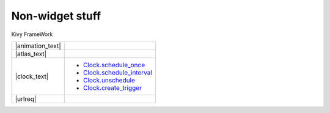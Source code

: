 Non-widget stuff
-----------------

.. container:: title

    Kivy FrameWork

.. |animation_img| image:: ../images/gs-animation.gif

.. |animation_text| replace:: :class:`Animation <kivy.animation.Animation>` is used to change a Widget's properties (size/pos/center...), to a target value, in a target time.
    Various :class:`transition <kivy.animation.AnimationTransition>` functions are provided. 
    Using them, you can animate widgets and build very smooth UI behaviours.

.. |atlas_img| image:: ../images/gs-atlas.png

.. |atlas_text| replace:: :class:`Atlas <kivy.atlas.Atlas>` is a class for managing texture maps, i.e. packing multiple textures into one image. Using it allows you to reduce the number of images to load and speed up the application start.

.. |clock_text| replace:: :class:`Clock <kivy.clock.Clock>` provides you with a convenient way to do jobs at set time intervals and is preferred over *sleep()*  which would block the kivy Event Loop. These intervals can be set relative to the OpenGL Drawing instructions, :ref:`before <schedule-before-frame>` or :ref:`after <schedule-after-frame>` frame.  Clock also provides you with a way to create :ref:`triggered events <triggered-events>` that are grouped together and only called once before the next frame.

.. |sched_once| replace:: `Clock.schedule_once <http://kivy.org/docs/api-kivy.clock.html?highlight=clock#kivy.clock.ClockBase.schedule_once>`__
.. |sched_intrvl| replace:: `Clock.schedule_interval <http://kivy.org/docs/api-kivy.clock.html?highlight=clock#kivy.clock.ClockBase.schedule_interval>`__
.. |unsched| replace:: `Clock.unschedule <http://kivy.org/docs/api-kivy.clock.html?highlight=clock#kivy.clock.ClockBase.unschedule>`__
.. |trigger| replace:: `Clock.create_trigger <http://kivy.org/docs/api-kivy.clock.html?highlight=clock#kivy.clock.ClockBase.create_trigger>`__
.. |urlreq| replace:: :class:`UrlRequest <kivy.network.urlrequest.UrlRequest>` is useful to do asynchronous requests without blocking the event loop, and manage the result and progress with callbacks.

+------------------+------------------+
| |animation_text| |   |animation_img||
+------------------+------------------+
| |atlas_text|     |     |atlas_img|  |
+------------------+------------------+
| |clock_text|     | - |sched_once|   |
|                  | - |sched_intrvl| |
|                  | - |unsched|      |
|                  | - |trigger|      |
+------------------+------------------+
| |urlreq|         |                  |
+------------------+------------------+
